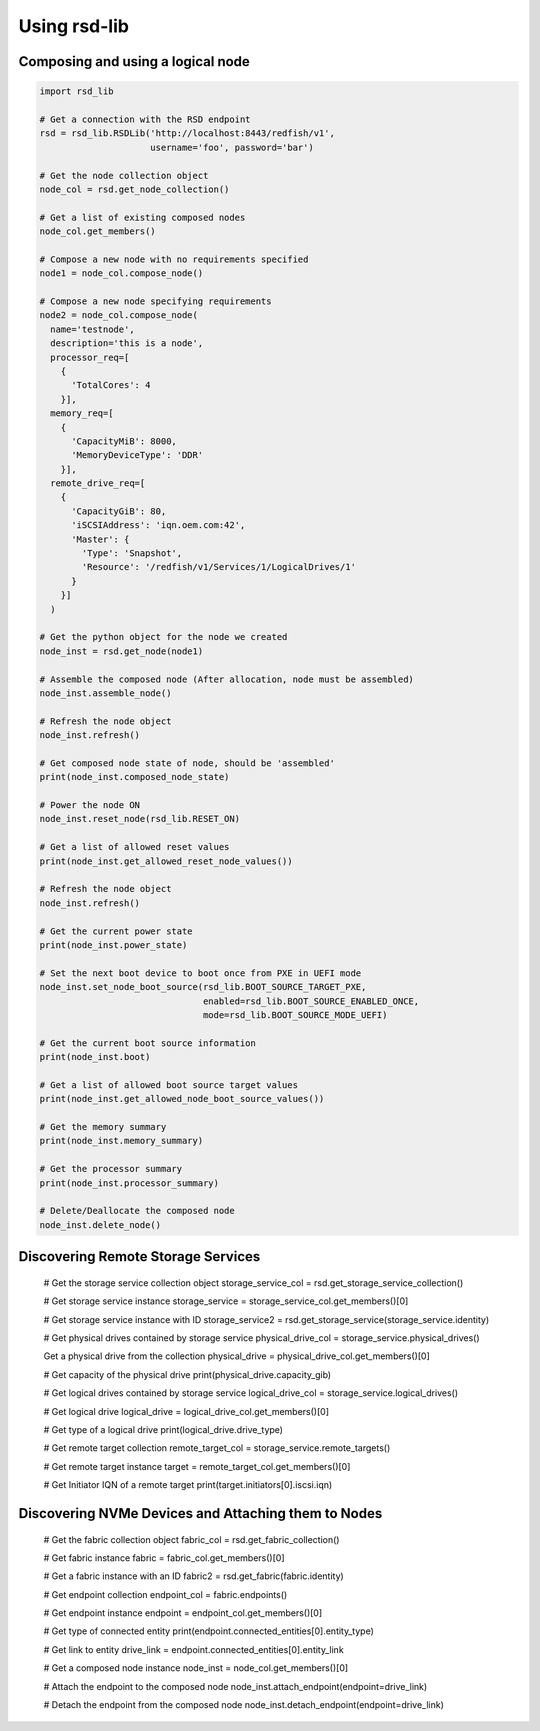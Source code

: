 .. _usage:

Using rsd-lib
=============

----------------------------------
Composing and using a logical node
----------------------------------

.. code-block:: python

  import rsd_lib

  # Get a connection with the RSD endpoint
  rsd = rsd_lib.RSDLib('http://localhost:8443/redfish/v1',
                       username='foo', password='bar')

  # Get the node collection object
  node_col = rsd.get_node_collection()

  # Get a list of existing composed nodes
  node_col.get_members()

  # Compose a new node with no requirements specified
  node1 = node_col.compose_node()

  # Compose a new node specifying requirements
  node2 = node_col.compose_node(
    name='testnode',
    description='this is a node',
    processor_req=[
      {
        'TotalCores': 4
      }],
    memory_req=[
      {
        'CapacityMiB': 8000,
        'MemoryDeviceType': 'DDR'
      }],
    remote_drive_req=[
      {
        'CapacityGiB': 80,
        'iSCSIAddress': 'iqn.oem.com:42',
        'Master': {
          'Type': 'Snapshot',
          'Resource': '/redfish/v1/Services/1/LogicalDrives/1'
        }
      }]
    )

  # Get the python object for the node we created
  node_inst = rsd.get_node(node1)

  # Assemble the composed node (After allocation, node must be assembled)
  node_inst.assemble_node()

  # Refresh the node object
  node_inst.refresh()

  # Get composed node state of node, should be 'assembled'
  print(node_inst.composed_node_state)

  # Power the node ON
  node_inst.reset_node(rsd_lib.RESET_ON)

  # Get a list of allowed reset values
  print(node_inst.get_allowed_reset_node_values())

  # Refresh the node object
  node_inst.refresh()

  # Get the current power state
  print(node_inst.power_state)

  # Set the next boot device to boot once from PXE in UEFI mode
  node_inst.set_node_boot_source(rsd_lib.BOOT_SOURCE_TARGET_PXE,
                                 enabled=rsd_lib.BOOT_SOURCE_ENABLED_ONCE,
                                 mode=rsd_lib.BOOT_SOURCE_MODE_UEFI)

  # Get the current boot source information
  print(node_inst.boot)

  # Get a list of allowed boot source target values
  print(node_inst.get_allowed_node_boot_source_values())

  # Get the memory summary
  print(node_inst.memory_summary)

  # Get the processor summary
  print(node_inst.processor_summary)

  # Delete/Deallocate the composed node
  node_inst.delete_node()

-----------------------------------
Discovering Remote Storage Services
-----------------------------------

  # Get the storage service collection object
  storage_service_col = rsd.get_storage_service_collection()

  # Get storage service instance
  storage_service = storage_service_col.get_members()[0]

  # Get storage service instance with ID
  storage_service2 = rsd.get_storage_service(storage_service.identity)

  # Get physical drives contained by storage service
  physical_drive_col = storage_service.physical_drives()

  Get a physical drive from the collection
  physical_drive = physical_drive_col.get_members()[0]

  # Get capacity of the physical drive
  print(physical_drive.capacity_gib)

  # Get logical drives contained by storage service
  logical_drive_col = storage_service.logical_drives()

  # Get logical drive
  logical_drive = logical_drive_col.get_members()[0]

  # Get type of a logical drive
  print(logical_drive.drive_type)

  # Get remote target collection
  remote_target_col = storage_service.remote_targets()

  # Get remote target instance
  target = remote_target_col.get_members()[0]

  # Get Initiator IQN of a remote target
  print(target.initiators[0].iscsi.iqn)

----------------------------------------------------
Discovering NVMe Devices and Attaching them to Nodes
----------------------------------------------------

  # Get the fabric collection object
  fabric_col = rsd.get_fabric_collection()

  # Get fabric instance
  fabric = fabric_col.get_members()[0]

  # Get a fabric instance with an ID
  fabric2 = rsd.get_fabric(fabric.identity)

  # Get endpoint collection
  endpoint_col = fabric.endpoints()

  # Get endpoint instance
  endpoint = endpoint_col.get_members()[0]

  # Get type of connected entity
  print(endpoint.connected_entities[0].entity_type)

  # Get link to entity
  drive_link = endpoint.connected_entities[0].entity_link

  # Get a composed node instance
  node_inst = node_col.get_members()[0]

  # Attach the endpoint to the composed node
  node_inst.attach_endpoint(endpoint=drive_link)

  # Detach the endpoint from the composed node
  node_inst.detach_endpoint(endpoint=drive_link)
